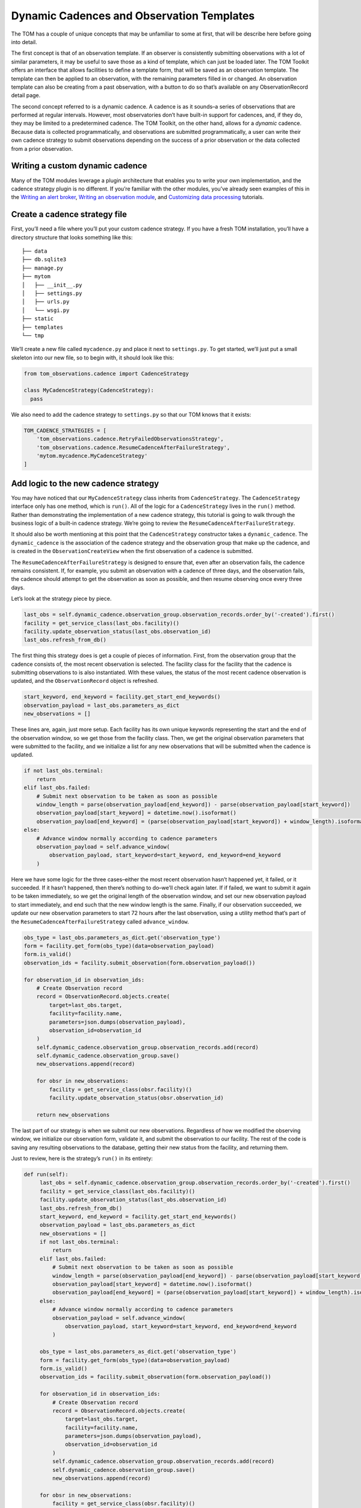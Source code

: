 Dynamic Cadences and Observation Templates
================================

The TOM has a couple of unique concepts that may be unfamiliar to some
at first, that will be describe here before going into detail.

The first concept is that of an observation template. If an observer is consistently
submitting observations with a lot of similar parameters, it may be
useful to save those as a kind of template, which can just be loaded
later. The TOM Toolkit offers an interface that allows facilities to
define a template form, that will be saved as an observation template. The
template can then be applied to an observation, with the remaining
parameters filled in or changed. An observation template can also be
creating from a past observation, with a button to do so that’s
available on any ObservationRecord detail page.

The second concept referred to is a dynamic cadence. A cadence is as it
sounds–a series of observations that are performed at regular intervals.
However, most observatories don’t have built-in support for cadences,
and, if they do, they may be limited to a predetermined cadence. The TOM
Toolkit, on the other hand, allows for a *dynamic* cadence. Because
data is collected programmatically, and observations are submitted
programmatically, a user can write their own cadence strategy to submit
observations depending on the success of a prior observation or the data
collected from a prior observation.

Writing a custom dynamic cadence
---------------------------------

Many of the TOM modules leverage a plugin architecture that enables you
to write your own implementation, and the cadence strategy plugin is no
different. If you’re familiar with the other modules, you’ve already
seen examples of this in the
`Writing an alert broker <../customization/create_broker>`__,
`Writing an observation module <observation_module>`__, and
`Customizing data processing <../customization/customizing_data_processing>`__
tutorials.

Create a cadence strategy file
------------------------------

First, you’ll need a file where you’ll put your custom cadence strategy.
If you have a fresh TOM installation, you’ll have a directory structure
that looks something like this:

::

   ├── data
   ├── db.sqlite3
   ├── manage.py
   ├── mytom
   │   ├── __init__.py
   │   ├── settings.py
   │   ├── urls.py
   │   └── wsgi.py
   ├── static
   ├── templates
   └── tmp

We’ll create a new file called ``mycadence.py`` and place it next to
``settings.py``. To get started, we’ll just put a small skeleton into
our new file, so to begin with, it should look like this:

.. code:: python

   from tom_observations.cadence import CadenceStrategy

   class MyCadenceStrategy(CadenceStrategy):
     pass

We also need to add the cadence strategy to ``settings.py`` so that our
TOM knows that it exists:

.. code:: python

   TOM_CADENCE_STRATEGIES = [
       'tom_observations.cadence.RetryFailedObservationsStrategy',
       'tom_observations.cadence.ResumeCadenceAfterFailureStrategy',
       'mytom.mycadence.MyCadenceStrategy'
   ]

Add logic to the new cadence strategy
-------------------------------------

You may have noticed that our ``MyCadenceStrategy`` class inherits from
``CadenceStrategy``. The ``CadenceStrategy`` interface only has one
method, which is ``run()``. All of the logic for a ``CadenceStrategy``
lives in the ``run()`` method. Rather than demonstrating the
implementation of a new cadence strategy, this tutorial is going to walk
through the business logic of a built-in cadence strategy. We’re going
to review the ``ResumeCadenceAfterFailureStrategy``.

It should also be worth mentioning at this point that the
``CadenceStrategy`` constructor takes a ``dynamic_cadence``. The
``dynamic_cadence`` is the association of the cadence strategy and the 
observation group that make up the cadence, and is created in the 
``ObservationCreateView`` when the first observation of a cadence is submitted.

The ``ResumeCadenceAfterFailureStrategy`` is designed to ensure that,
even after an observation fails, the cadence remains consistent. If, for
example, you submit an observation with a cadence of three days, and the
observation fails, the cadence should attempt to get the observation as
soon as possible, and then resume observing once every three days.

Let’s look at the strategy piece by piece.

.. code:: python

   last_obs = self.dynamic_cadence.observation_group.observation_records.order_by('-created').first()
   facility = get_service_class(last_obs.facility)()
   facility.update_observation_status(last_obs.observation_id)
   last_obs.refresh_from_db()

The first thing this strategy does is get a couple of pieces of
information. First, from the observation group that the cadence consists
of, the most recent observation is selected. The facility class for the
facility that the cadence is submitting observations to is also
instantiated. With these values, the status of the most recent cadence
observation is updated, and the ``ObservationRecord`` object is
refreshed.

.. code:: python

   start_keyword, end_keyword = facility.get_start_end_keywords()
   observation_payload = last_obs.parameters_as_dict
   new_observations = []

These lines are, again, just more setup. Each facility has its own
unique keywords representing the start and the end of the observation
window, so we get those from the facility class. Then, we get the
original observation parameters that were submitted to the facility, and
we initialize a list for any new observations that will be submitted
when the cadence is updated.

.. code:: python

   if not last_obs.terminal:
       return
   elif last_obs.failed:
       # Submit next observation to be taken as soon as possible
       window_length = parse(observation_payload[end_keyword]) - parse(observation_payload[start_keyword])
       observation_payload[start_keyword] = datetime.now().isoformat()
       observation_payload[end_keyword] = (parse(observation_payload[start_keyword]) + window_length).isoformat()
   else:
       # Advance window normally according to cadence parameters
       observation_payload = self.advance_window(
           observation_payload, start_keyword=start_keyword, end_keyword=end_keyword
       )

Here we have some logic for the three cases–either the most recent
observation hasn’t happened yet, it failed, or it succeeded. If it
hasn’t happened, then there’s nothing to do–we’ll check again later. If
if failed, we want to submit it again to be taken immediately, so we get
the original length of the observation window, and set our new
observation payload to start immediately, and end such that the new
window length is the same. Finally, if our observation succeeded, we
update our new observation parameters to start 72 hours after the last
observation, using a utility method that’s part of the
``ResumeCadenceAfterFailureStrategy`` called ``advance_window``.

.. code:: python

   obs_type = last_obs.parameters_as_dict.get('observation_type')
   form = facility.get_form(obs_type)(data=observation_payload)
   form.is_valid()
   observation_ids = facility.submit_observation(form.observation_payload())

   for observation_id in observation_ids:
       # Create Observation record
       record = ObservationRecord.objects.create(
           target=last_obs.target,
           facility=facility.name,
           parameters=json.dumps(observation_payload),
           observation_id=observation_id
       )
       self.dynamic_cadence.observation_group.observation_records.add(record)
       self.dynamic_cadence.observation_group.save()
       new_observations.append(record)

       for obsr in new_observations:
           facility = get_service_class(obsr.facility)()
           facility.update_observation_status(obsr.observation_id)

       return new_observations

The last part of our strategy is when we submit our new observations.
Regardless of how we modified the observing window, we initialize our
observation form, validate it, and submit the observation to our
facility. The rest of the code is saving any resulting observations to
the database, getting their new status from the facility, and returning
them.

Just to review, here is the strategy’s ``run()`` in its entirety:

.. code:: python

   def run(self):
        last_obs = self.dynamic_cadence.observation_group.observation_records.order_by('-created').first()
        facility = get_service_class(last_obs.facility)()
        facility.update_observation_status(last_obs.observation_id)
        last_obs.refresh_from_db()
        start_keyword, end_keyword = facility.get_start_end_keywords()
        observation_payload = last_obs.parameters_as_dict
        new_observations = []
        if not last_obs.terminal:
            return
        elif last_obs.failed:
            # Submit next observation to be taken as soon as possible
            window_length = parse(observation_payload[end_keyword]) - parse(observation_payload[start_keyword])
            observation_payload[start_keyword] = datetime.now().isoformat()
            observation_payload[end_keyword] = (parse(observation_payload[start_keyword]) + window_length).isoformat()
        else:
            # Advance window normally according to cadence parameters
            observation_payload = self.advance_window(
                observation_payload, start_keyword=start_keyword, end_keyword=end_keyword
            )

        obs_type = last_obs.parameters_as_dict.get('observation_type')
        form = facility.get_form(obs_type)(data=observation_payload)
        form.is_valid()
        observation_ids = facility.submit_observation(form.observation_payload())

        for observation_id in observation_ids:
            # Create Observation record
            record = ObservationRecord.objects.create(
                target=last_obs.target,
                facility=facility.name,
                parameters=json.dumps(observation_payload),
                observation_id=observation_id
            )
            self.dynamic_cadence.observation_group.observation_records.add(record)
            self.dynamic_cadence.observation_group.save()
            new_observations.append(record)

        for obsr in new_observations:
            facility = get_service_class(obsr.facility)()
            facility.update_observation_status(obsr.observation_id)

        return new_observations

Configuring the cadence strategy to run automatically
-----------------------------------------------------

As you may have noticed, the cadence strategies act on updates to the
status of an ``ObservationRecord``. Ideally, we want the cadence
strategies to run as soon as an observation status changes–so, we need
to automate that and have it run periodically.

Fortunately, the TOM Toolkit comes with a built-in management command to
update all cadences in the TOM. If you’ve perused the TOM Toolkit
documentation previously, you may have noticed a section about
automation of tasks, and, more specifically, a subsection about
:doc:`Using cron with a management command <../code/automation>`.
You can simply apply the instructions here, but use the management
command ``runcadencestrategies.py`` in place of the example. If you set
your cron to run every few minutes or so, you’ll ensure that your
cadences are kept up to date!
